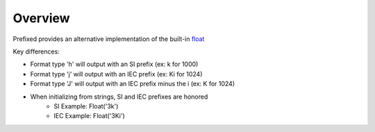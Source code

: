 Overview
========

Prefixed provides an alternative implementation of the built-in `float`_

Key differences:

- Format type 'h' will output with an SI prefix (ex: k for 1000)
- Format type 'j' will output with an IEC prefix (ex: Ki for 1024)
- Format type 'J' will output with an IEC prefix minus the i (ex: K for 1024)
- When initializing from strings, SI and IEC prefixes are honored
    - SI Example: Float('3k')
    - IEC Example: Float('3Ki')


.. _float: https://docs.python.org/3/library/functions.html#float
